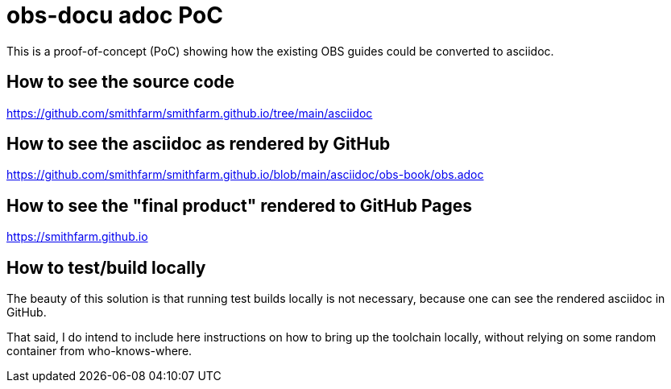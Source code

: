 = obs-docu adoc PoC

This is a proof-of-concept (PoC) showing how the existing OBS guides could be
converted to asciidoc.

== How to see the source code

https://github.com/smithfarm/smithfarm.github.io/tree/main/asciidoc

== How to see the asciidoc as rendered by GitHub

https://github.com/smithfarm/smithfarm.github.io/blob/main/asciidoc/obs-book/obs.adoc

== How to see the "final product" rendered to GitHub Pages

https://smithfarm.github.io

== How to test/build locally

The beauty of this solution is that running test builds locally is not necessary,
because one can see the rendered asciidoc in GitHub.

That said, I do intend to include here instructions on how to bring up the toolchain
locally, without relying on some random container from who-knows-where.
